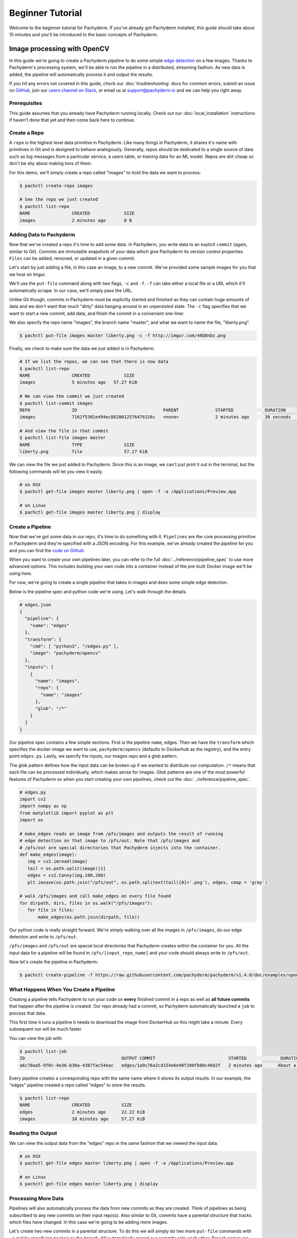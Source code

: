 Beginner Tutorial
=================
Welcome to the beginner tutorial for Pachyderm. If you've already got Pachyderm installed, this guide should take about 15 minutes and you'll be introduced to the basic concepts of Pachyderm.

Image processing with OpenCV
----------------------------

In this guide we're going to create a Pachyderm pipeline to do some simple `edge detection <https://en.wikipedia.org/wiki/Edge_detection>`_ on a few images. Thanks to Pachyderm's processing system, we'll be able to run the pipeline in a distributed, streaming fashion. As new data is
added, the pipeline will automatically process it and output the results.

If you hit any errors not covered in this guide, check our :doc:`troubleshooting` docs for common errors, submit an issue on `GitHub <https://github.com/pachyderm/pachyderm>`_, join our `users channel on Slack <http://slack.pachyderm.io>`_, or email us at `support@pachyderm.io <mailto:support@pachyderm.io>`_ and we can help you right away.

Prerequisites
^^^^^^^^^^^^^

This guide assumes that you already have Pachyderm running locally. Check out our :doc:`local_installation` instructions if haven't done that yet and then come back here to continue.


Create a Repo
^^^^^^^^^^^^^

A ``repo`` is the highest level data primitive in Pachyderm. Like many things in Pachyderm, it shares it's name with primitives in Git and is designed to behave analogously. Generally, repos should be dedicated to a single source of data such as log messages from a particular service, a users table, or training data for an ML model. Repos are dirt cheap so don't be shy about making tons of them.

For this demo, we'll simply create a repo called
"images" to hold the data we want to process:

.. code-block:: shell

  $ pachctl create-repo images

  # See the repo we just created
  $ pachctl list-repo
  NAME                CREATED             SIZE
  images              2 minutes ago       0 B


Adding Data to Pachyderm
^^^^^^^^^^^^^^^^^^^^^^^^

Now that we've created a repo it's time to add some data. In Pachyderm, you write data to an explicit ``commit`` (again, similar to Git). Commits are immutable snapshots of your data which give Pachyderm its version control properties. ``Files`` can be added, removed, or updated in a given commit.

Let's start by just adding a file, in this case an image, to a new commit. We've provided some sample images for you that we host on Imgur. 

We'll use the ``put-file`` command along with two flags, ``-c`` and ``-f``. ``-f`` can take either a local file or a URL which it'll automatically scrape. In our case, we'll simply pass the URL.

Unlike Git though, commits in Pachyderm must be explicitly started and finished as they can contain huge amounts of data and we don't want that much "dirty" data hanging around in an unpersisted state. The ``-c`` flag specifies that we want to start a new commit, add data, and finish the commit in a convenient one-liner.

We also specify the repo name "images", the branch name "master", and what we want to name the file, "liberty.png".

.. code-block:: shell

	$ pachctl put-file images master liberty.png -c -f http://imgur.com/46Q8nDz.png

Finally, we check to make sure the data we just added is in Pachyderm.

.. code-block:: shell

  # If we list the repos, we can see that there is now data
  $ pachctl list-repo
  NAME                CREATED             SIZE
  images              5 minutes ago   57.27 KiB

  # We can view the commit we just created
  $ pachctl list-commit images
  REPO                ID                                 PARENT              STARTED            DURATION            SIZE
  images              7162f5301e494ec8820012576476326c   <none>              2 minutes ago      38 seconds          57.27 KiB
  
  # And view the file in that commit
  $ pachctl list-file images master
  NAME                TYPE                SIZE
  liberty.png         file                57.27 KiB

We can view the file we just added to Pachyderm. Since this is an image, we can't just print it out in the terminal, but the following commands will let you view it easily.

.. code-block:: shell
 
  # on OSX
  $ pachctl get-file images master liberty.png | open -f -a /Applications/Preview.app

  # on Linux
  $ pachctl get-file images master liberty.png | display

Create a Pipeline
^^^^^^^^^^^^^^^^^

Now that we've got some data in our repo, it's time to do something with it. ``Pipelines`` are the core processing primitive in Pachyderm and they're specified with a JSON encoding. For this example, we've already created the pipeline for you and you can find the `code on Github <https://github.com/pachyderm/pachyderm/blob/master/doc/examples/opencv>`_. 

When you want to create your own pipelines later, you can refer to the full :doc:`../reference/pipeline_spec` to use more advanced options. This includes building your own code into a container instead of the pre-built Docker image we'll be using here.

For now, we're going to create a single pipeline that takes in images and does some simple edge detection.

.. image:: opencv-liberty.jpg

Below is the pipeline spec and python code we're using. Let's walk through the details. 

.. code-block:: shell

  # edges.json
  {
    "pipeline": {
      "name": "edges"
    },
    "transform": {
      "cmd": [ "python3", "/edges.py" ],
      "image": "pachyderm/opencv"
    },
    "inputs": [
      {
        "name": "images",
        "repo": {
          "name": "images"
        },
        "glob": "/*"
      }
    ]
  }

Our pipeline spec contains a few simple sections. First is the pipeline ``name``, edges. Then we have the ``transform`` which specifies the docker image we want to use, ``pachyderm/opencv`` (defaults to Dockerhub as the registry), and the entry point ``edges.py``. Lastly, we specify the inputs, our images repo and a glob pattern. 

The glob pattern defines how the input data can be broken up if we wanted to distribute our computation. ``/*`` means that each file can be processed individually, which makes sense for images. Glob patterns are one of the most powerful features of Pachyderm so when you start creating your own pipelines, check out the :doc:`../reference/pipeline_spec`.

.. code-block:: python

  # edges.py
  import cv2
  import numpy as np
  from matplotlib import pyplot as plt
  import os
  
  # make_edges reads an image from /pfs/images and outputs the result of running
  # edge detection on that image to /pfs/out. Note that /pfs/images and
  # /pfs/out are special directories that Pachyderm injects into the container.
  def make_edges(image):
     img = cv2.imread(image)
     tail = os.path.split(image)[1]
     edges = cv2.Canny(img,100,200)
     plt.imsave(os.path.join("/pfs/out", os.path.splitext(tail)[0]+'.png'), edges, cmap = 'gray')

  # walk /pfs/images and call make_edges on every file found
  for dirpath, dirs, files in os.walk("/pfs/images"):
     for file in files:
         make_edges(os.path.join(dirpath, file))

Our python code is really straight forward. We're simply walking over all the images in ``/pfs/images``, do our edge detection and write to ``/pfs/out``. 

``/pfs/images`` and ``/pfs/out`` are special local directories that Pachyderm creates within the container for you. All the input data for a pipeline will be found in ``/pfs/[input_repo_name]`` and your code should always write to ``/pfs/out``.

Now let's create the pipeline in Pachyderm:

.. code-block:: shell

  $ pachctl create-pipeline -f https://raw.githubusercontent.com/pachyderm/pachyderm/v1.4.0/doc/examples/opencv/edges.json



What Happens When You Create a Pipeline
^^^^^^^^^^^^^^^^^^^^^^^^^^^^^^^^^^^^^^^

Creating a pipeline tells Pachyderm to run your code on **every** finished commit in a repo as well as **all future commits** that happen after the pipeline is created. Our repo already had a commit, so Pachyderm automatically launched a ``job`` to process that data. 

This first time it runs a pipeline it needs to download the image from DockerHub so this might take a minute. Every subsequent run will be much faster. 

You can view the job with:

.. code-block:: shell

  $ pachctl list-job
  ID                                     OUTPUT COMMIT                            STARTED             DURATION            STATE
  a6c70aa5-9f0c-4e36-b30a-4387fac54eac   edges/1a9c76a2cd154e6e90f200fb80c46d2f   2 minutes ago      About a minute      success

Every pipeline creates a corresponding repo with the same name where it stores its output results. In our example, the "edges" pipeline created a repo called "edges" to store the results. 

.. code-block:: shell

  $ pachctl list-repo
  NAME                CREATED            SIZE
  edges               2 minutes ago      22.22 KiB
  images              10 minutes ago     57.27 KiB


Reading the Output
^^^^^^^^^^^^^^^^^^

We can view the output data from the "edges" repo in the same fashion that we viewed the input data.

.. code-block:: shell
 
  # on OSX
  $ pachctl get-file edges master liberty.png | open -f -a /Applications/Preview.app

  # on Linux
  $ pachctl get-file edges master liberty.png | display


Processing More Data
^^^^^^^^^^^^^^^^^^^^

Pipelines will also automatically process the data from new commits as they are created. Think of pipelines as being subscribed to any new commits on their input repo(s). Also similar to Git, commits have a parental structure that tracks which files have changed. In this case we're going to be adding more images.

Let's create two new commits in a parental structure. To do this we will simply do two more ``put-file`` commands with ``-c`` and by specifying ``master`` as the branch, it'll automatically parent our commits onto each other. Branch names are just references to a particular HEAD commit.

.. code-block:: shell

  $ pachctl put-file images master AT-AT.png -c -f http://imgur.com/8MN9Kg0.png

  $ pachctl put-file images master kitten.png -c -f http://imgur.com/g2QnNqa.png

Adding a new commit of data will automatically trigger the pipeline to run on the new data we've added. We'll see corresponding jobs get started and commits to the output "edges" repo. Let's also view our new outputs. 

.. code-block:: shell

  # view the jobs that were kicked off
  $ pachctl list-job
  ID                                     OUTPUT COMMIT                            STARTED             DURATION             STATE
  7395c7c9-df0e-4ea8-8202-ec846970b982   edges/8848e11056c04518a8d128b6939d9985   2 minutes ago      Less than a second   success
  b90afeb1-c12b-4ca5-a4f4-50c50efb20bb   edges/da51395708cb4812bc8695bb151b69e3   2 minutes ago      1 seconds            success
  9182d65e-ea36-4b98-bb07-ebf40fefcce5   edges/4dd2459531414d80936814b13b1a3442   5 minutes ago      3 seconds            success

.. code-block:: shell

  # View the output data

  # on OSX
  $ pachctl get-file edges master AT-AT.png | open -f -a /Applications/Preview.app

  $ pachctl get-file edges master kitten.png | open -f -a /Applications/Preview.app

  # on Linux
  $ pachctl get-file edges master AT-AT.png | display

  $ pachctl get-file edges master kitten.png | display

Exploring the File System (optional)
^^^^^^^^^^^^^^^^^^^^^^^^^^^^^^^^^^^^
Another nifty feature of Pachyderm is that you can mount the file system locally to poke around and explore your data using FUSE. FUSE comes pre-installed on most Linux distributions. For OS X, you'll need to install `OSX FUSE <https://osxfuse.github.io/>`_. This is just an optional step if you want another view of your data and system and can be useful for local development. 


The first thing we need to do is mount Pachyderm's filesystem (pfs).

First create the mount point:

.. code-block:: shell

  $ mkdir ~/pfs


And then mount it:

.. code-block:: bash

  # We background this process because it blocks.
  $ pachctl mount ~/pfs &

.. note:: 

 If you get any errors on OSX, those are most likely benign as it's just SpotLight trying to index the Fuse volume and not having access.

This will mount pfs on ``~/pfs`` you can inspect the filesystem like you would any
other local filesystem such as using ``ls`` or pointing your browser at it.

.. note::

 Use ``pachctl unmount ~/pfs`` to unmount the filesystem. You can also use the ``-a`` flag to remove all Pachyderm FUSE mounts.

Next Steps
^^^^^^^^^^
We've now got Pachyderm running locally with data and a pipeline! If you want to keep playing with Pachyderm locally, you can  use what you've learned to build on or change this pipeline. You can also start learning some of the more advanced topics to develop analysis in Pachyderm:

- :doc:`../deployment/deploy_intro` 
- :doc:`../fundamentals/getting_data_into_pachyderm`
- :doc:`../fundamentals/creating_analysis_pipelines`

We'd love to help and see what you come up with so submit any issues/questions you come across on `GitHub <https://github.com/pachyderm/pachyderm>`_ , `Slack <http://slack.pachyderm.io>`_ or email at support@pachyderm.io if you want to show off anything nifty you've created!
